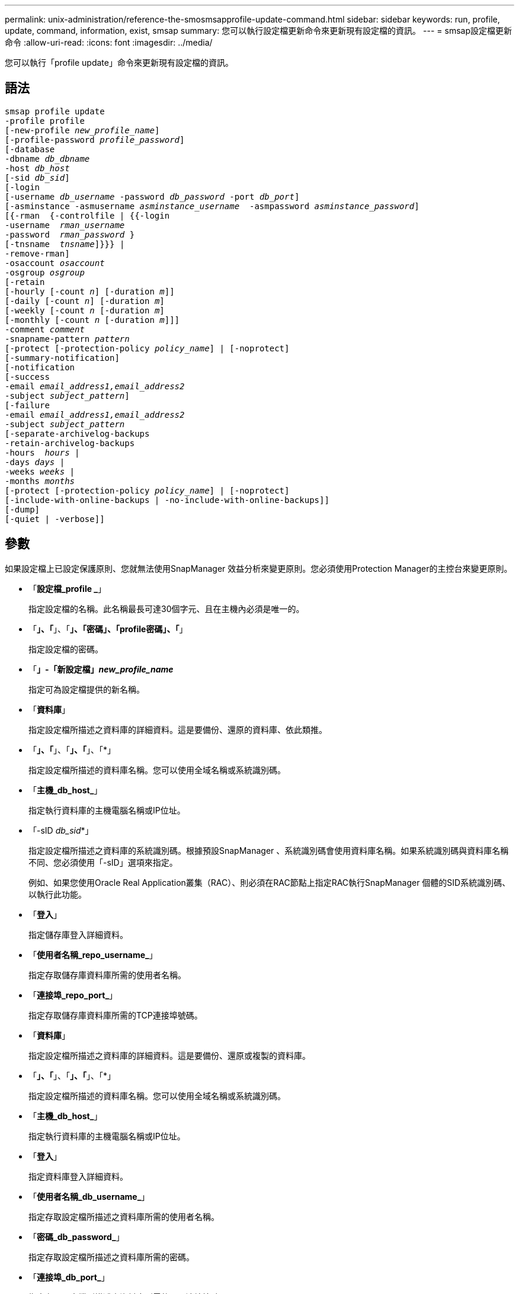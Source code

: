 ---
permalink: unix-administration/reference-the-smosmsapprofile-update-command.html 
sidebar: sidebar 
keywords: run, profile, update, command, information, exist, smsap 
summary: 您可以執行設定檔更新命令來更新現有設定檔的資訊。 
---
= smsap設定檔更新命令
:allow-uri-read: 
:icons: font
:imagesdir: ../media/


[role="lead"]
您可以執行「profile update」命令來更新現有設定檔的資訊。



== 語法

[listing, subs="+macros"]
----
pass:quotes[smsap profile update
-profile profile
[-new-profile _new_profile_name_\]
[-profile-password _profile_password_\]
[-database
-dbname _db_dbname_
-host _db_host_
[-sid _db_sid_\]
[-login
[-username _db_username_ -password _db_password_ -port _db_port_\]
[-asminstance -asmusername _asminstance_username_  -asmpassword _asminstance_password_\]]
pass:quotes[[{-rman  {-controlfile | {{-login
-username  _rman_username_
-password  _rman_password_ }
[-tnsname  _tnsname_\]}}} |
-remove-rman\]
-osaccount _osaccount_
-osgroup _osgroup_
[-retain
[-hourly [-count _n_\] [-duration _m_\]\]
[-daily [-count _n_\] [-duration _m_\]]
pass:quotes[[-weekly [-count _n_] pass:quotes[[-duration _m_]]
pass:quotes[[-monthly [-count _n_] pass:quotes[[-duration _m_]]]]
pass:quotes[-comment _comment_
-snapname-pattern _pattern_
[-protect [-protection-policy _policy_name_\] | [-noprotect\]]
[-summary-notification]
[-notification
[-success
pass:quotes[-email _email_address1,email_address2_
-subject _subject_pattern_\]
[-failure
-email _email_address1,email_address2_
-subject _subject_pattern_]
pass:quotes[[-separate-archivelog-backups
-retain-archivelog-backups
-hours  _hours_ |
-days _days_ |
-weeks _weeks_ |
-months _months_
[-protect [-protection-policy _policy_name_\] | [-noprotect\]]
[-include-with-online-backups | -no-include-with-online-backups]]
[-dump]
[-quiet | -verbose]]
----


== 參數

如果設定檔上已設定保護原則、您就無法使用SnapManager 效益分析來變更原則。您必須使用Protection Manager的主控台來變更原則。

* 「*設定檔_profile _*」
+
指定設定檔的名稱。此名稱最長可達30個字元、且在主機內必須是唯一的。

* 「*」、「*」、「*」、「密碼」、「profile密碼」、「*」
+
指定設定檔的密碼。

* 「*」-「新設定檔」_new_profile_name_*
+
指定可為設定檔提供的新名稱。

* 「*資料庫*」
+
指定設定檔所描述之資料庫的詳細資料。這是要備份、還原的資料庫、依此類推。

* 「*」、「*」、「*」、「*」、「*」
+
指定設定檔所描述的資料庫名稱。您可以使用全域名稱或系統識別碼。

* 「*主機_db_host_*」
+
指定執行資料庫的主機電腦名稱或IP位址。

* 「-sID _db_sid_*」
+
指定設定檔所描述之資料庫的系統識別碼。根據預設SnapManager 、系統識別碼會使用資料庫名稱。如果系統識別碼與資料庫名稱不同、您必須使用「-sID」選項來指定。

+
例如、如果您使用Oracle Real Application叢集（RAC）、則必須在RAC節點上指定RAC執行SnapManager 個體的SID系統識別碼、以執行此功能。

* 「*登入*」
+
指定儲存庫登入詳細資料。

* 「*使用者名稱_repo_username_*」
+
指定存取儲存庫資料庫所需的使用者名稱。

* 「*連接埠_repo_port_*」
+
指定存取儲存庫資料庫所需的TCP連接埠號碼。

* 「*資料庫*」
+
指定設定檔所描述之資料庫的詳細資料。這是要備份、還原或複製的資料庫。

* 「*」、「*」、「*」、「*」、「*」
+
指定設定檔所描述的資料庫名稱。您可以使用全域名稱或系統識別碼。

* 「*主機_db_host_*」
+
指定執行資料庫的主機電腦名稱或IP位址。

* 「*登入*」
+
指定資料庫登入詳細資料。

* 「*使用者名稱_db_username_*」
+
指定存取設定檔所描述之資料庫所需的使用者名稱。

* 「*密碼_db_password_*」
+
指定存取設定檔所描述之資料庫所需的密碼。

* 「*連接埠_db_port_*」
+
指定存取設定檔所描述之資料庫所需的TCP連接埠號碼。

* 《*》- asminstance *》
+
指定用於登入自動儲存管理（ASM）執行個體的認證資料。

* 「*」-「asmusername _asminstation_username_*」
+
指定用於登入ASM執行個體的使用者名稱。

* 「-asmpassword _asminstation_password_*」
+
指定用於登入ASM執行個體的密碼。

* 「*」、「*」、「*」
+
指定Oracle資料庫使用者帳戶的名稱。支援此帳戶執行Oracle作業、例如啟動和關機。SnapManager通常是擁有主機上Oracle軟體的使用者、例如orasid。

* 「*」-osgroup _osgroup _*
+
指定與orasid帳戶相關聯的Oracle資料庫群組名稱。

* 「*」-「*保留」（-每小時[-計數_n_][-持續時間_m_]）[-每日[-計數_n_][-持續時間_m_]][-每週[-計數_n_][-持續時間_m_]]][-每月[-計數_n_][-持續時間_m_]]*
+
指定備份的保留類別（每小時、每日、每週、每月）。

+
對於每個保留類別、都可以指定保留計數或保留期間、或兩者都指定。持續時間以課程單位為單位（例如小時或日）。例如、如果使用者僅指定每日備份的保留時間為7、SnapManager 則不會限制設定檔的每日備份次數（因為保留次數為0）、SnapManager 但無法自動刪除7天前建立的每日備份。

* 《*評論*》
+
指定設定檔的註解。

* 「*快照名稱模式_Pattern_*」
+
指定Snapshot複本的命名模式。您也可以在所有Snapshot複本名稱中加入自訂文字、例如用於高可用度作業的HAOPS。您可以在建立設定檔或建立設定檔之後、變更Snapshot複本命名模式。更新的模式僅適用於尚未發生的Snapshot複本。現有的Snapshot複本會保留先前的Snapname模式。您可以在模式文字中使用多個變數。

* 「*保護（-protection）」[-protection policy _policy_name_]|[-noprotetel]*
+
指出備份是否應受到二線儲存設備的保護。

+

NOTE: 如果在沒有「保護原則」的情況下指定「保護」、資料集就不會有保護原則。如果指定了"-protect"且在創建配置文件時未設置"-protection-police"，則稍後可以使用"msap profile update"命令進行設置，或由儲存管理員使用Protection Manager的控制檯進行設置。

+
nosProtect選項指定不將設定檔保護至次要儲存設備。

* 「*」、「*」、「*」、「*」、「*」、「*
+
指定已啟用現有設定檔的摘要電子郵件通知。

* 「*通知」（-s字 段成功電子郵件_email_address1、電子郵件地址2 _-Subject _Subject _Pattern_]*）
+
啟用現有設定檔的電子郵件通知、以便在SnapManager 執行完動作後、收件者能收到電子郵件。您必須輸入要傳送電子郵件警示的單一電子郵件地址或多個電子郵件地址、以及現有設定檔的電子郵件主旨模式。

+
您可以在更新設定檔時變更主旨文字、或加入自訂主旨文字。更新的主旨僅適用於未傳送的電子郵件。您可以針對電子郵件主旨使用多個變數。

* 「*」通知（-fAILITY -email_email_address1、電子郵件地址2 _-Subject _Subject _Pattern_]*）
+
啟用現有設定檔的電子郵件通知、以便接收者在SnapManager 無法執行此操作時收到電子郵件。您必須輸入要傳送電子郵件警示的單一電子郵件地址或多個電子郵件地址、以及現有設定檔的電子郵件主旨模式。

+
您可以在更新設定檔時變更主旨文字、或加入自訂主旨文字。更新的主旨僅適用於未傳送的電子郵件。您可以針對電子郵件主旨使用多個變數。

* 「*分隔的歸檔儲存設備備份*」
+
將歸檔記錄備份與資料檔案備份分開。這是可在建立設定檔時提供的選用參數。使用此選項分隔備份之後、您可以建立純資料檔案備份或僅歸檔記錄備份。

* 「*」、「*保留-歸檔-備份」、「小時_小時_」|「-天_天_」|「-週_週_天_」|「-月_月_月*」
+
指定根據歸檔記錄保留期間（每小時、每日、每週、每月）來保留歸檔記錄備份。

* 「*保護（-protection）」[-protection policy _policy_name_]|-nosprote*
+
指定根據歸檔記錄保護原則來保護歸檔記錄檔。

+
指定歸檔日誌文件不受使用"-noprote"選項的保護。

* 「包括線上備份」|「不含線上備份」*
+
指定在線上資料庫備份時隨附歸檔記錄備份。

+
指定不會隨線上資料庫備份一起提供歸檔記錄備份。

* 「*傾印*」
+
指定在成功建立設定檔之後收集傾印檔。

* 「*- Quiet *」
+
僅在主控台顯示錯誤訊息。預設為顯示錯誤和警告訊息。

* 「*」-「Verbos*」
+
在主控台顯示錯誤、警告和資訊訊息。





== 範例

下列範例會變更設定檔所述資料庫的登入資訊、並針對此設定檔設定電子郵件通知：

[listing]
----
smsap profile update -profile SALES1 -database -dbname SALESDB
 -sid SALESDB -login -username admin2 -password d4jPe7bw -port 1521
-host server1 -profile-notification -success -e-mail Preston.Davis@org.com -subject success
Operation Id [8abc01ec0e78ec33010e78ec3b410001] succeeded.
----